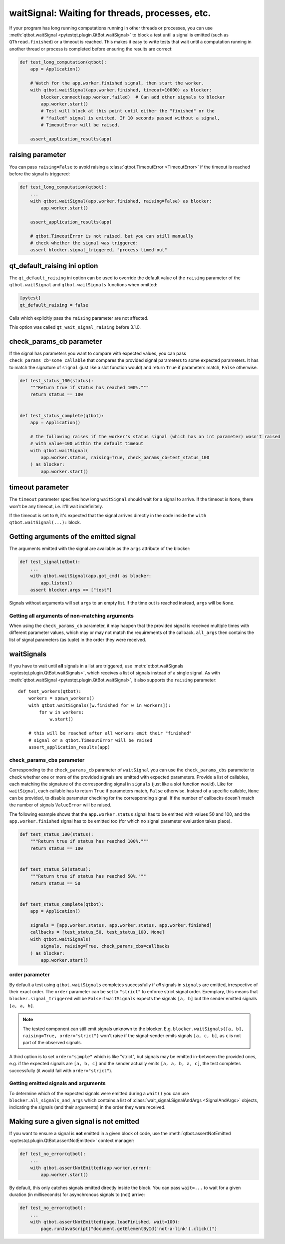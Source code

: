 waitSignal: Waiting for threads, processes, etc.
================================================

.. versionadded:: 1.2

If your program has long running computations running in other threads or
processes, you can use :meth:`qtbot.waitSignal <pytestqt.plugin.QtBot.waitSignal>`
to block a test until a signal is emitted (such as ``QThread.finished``) or a
timeout is reached. This makes it easy to write tests that wait until a
computation running in another thread or process is completed before
ensuring the results are correct:

.. code-block:: python

    def test_long_computation(qtbot):
        app = Application()

        # Watch for the app.worker.finished signal, then start the worker.
        with qtbot.waitSignal(app.worker.finished, timeout=10000) as blocker:
            blocker.connect(app.worker.failed)  # Can add other signals to blocker
            app.worker.start()
            # Test will block at this point until either the "finished" or the
            # "failed" signal is emitted. If 10 seconds passed without a signal,
            # TimeoutError will be raised.

        assert_application_results(app)



raising parameter
-----------------

.. versionadded:: 1.4
.. versionchanged:: 2.0

You can pass ``raising=False`` to avoid raising a
:class:`qtbot.TimeoutError <TimeoutError>` if the timeout is
reached before the signal is triggered:

.. code-block:: python

    def test_long_computation(qtbot):
        ...
        with qtbot.waitSignal(app.worker.finished, raising=False) as blocker:
            app.worker.start()

        assert_application_results(app)

        # qtbot.TimeoutError is not raised, but you can still manually
        # check whether the signal was triggered:
        assert blocker.signal_triggered, "process timed-out"

.. _qt_default_raising:

qt_default_raising ini option
-----------------------------

.. versionadded:: 1.11
.. versionchanged:: 2.0
.. versionchanged:: 3.1

The ``qt_default_raising`` ini option can be used to override the default
value of the ``raising`` parameter of the ``qtbot.waitSignal`` and
``qtbot.waitSignals`` functions when omitted:

.. code-block:: ini

    [pytest]
    qt_default_raising = false

Calls which explicitly pass the ``raising`` parameter are not affected.

This option was called ``qt_wait_signal_raising`` before 3.1.0.

check_params_cb parameter
-------------------------

.. versionadded:: 2.0

If the signal has parameters you want to compare with expected values, you can pass
``check_params_cb=some_callable`` that compares the provided signal parameters to some expected parameters.
It has to match the signature of ``signal`` (just like a slot function would) and return ``True`` if
parameters match, ``False`` otherwise.

.. code-block:: python

    def test_status_100(status):
        """Return true if status has reached 100%."""
        return status == 100


    def test_status_complete(qtbot):
        app = Application()

        # the following raises if the worker's status signal (which has an int parameter) wasn't raised
        # with value=100 within the default timeout
        with qtbot.waitSignal(
            app.worker.status, raising=True, check_params_cb=test_status_100
        ) as blocker:
            app.worker.start()


timeout parameter
-----------------

The ``timeout`` parameter specifies how long ``waitSignal`` should wait for a
signal to arrive. If the timeout is ``None``, there won't be any timeout, i.e.
it'll wait indefinitely.

If the timeout is set to ``0``, it's expected that the signal arrives directly
in the code inside the ``with qtbot.waitSignal(...):`` block.


Getting arguments of the emitted signal
---------------------------------------

.. versionadded:: 1.10

The arguments emitted with the signal are available as the ``args`` attribute
of the blocker:


.. code-block:: python

    def test_signal(qtbot):
        ...
        with qtbot.waitSignal(app.got_cmd) as blocker:
            app.listen()
        assert blocker.args == ["test"]


Signals without arguments will set ``args`` to an empty list. If the time out
is reached instead, ``args`` will be ``None``.

Getting all arguments of non-matching arguments
^^^^^^^^^^^^^^^^^^^^^^^^^^^^^^^^^^^^^^^^^^^^^^^

.. versionadded:: 2.1

When using the ``check_params_cb`` parameter, it may happen that the provided signal is received multiple times with
different parameter values, which may or may not match the requirements of the callback.
``all_args`` then contains the list of signal parameters (as tuple) in the order they were received.


waitSignals
-----------

.. versionadded:: 1.4

If you have to wait until **all** signals in a list are triggered, use
:meth:`qtbot.waitSignals <pytestqt.plugin.QtBot.waitSignals>`, which receives
a list of signals instead of a single signal. As with
:meth:`qtbot.waitSignal <pytestqt.plugin.QtBot.waitSignal>`, it also supports
the ``raising`` parameter::

    def test_workers(qtbot):
        workers = spawn_workers()
        with qtbot.waitSignals([w.finished for w in workers]):
            for w in workers:
                w.start()

        # this will be reached after all workers emit their "finished"
        # signal or a qtbot.TimeoutError will be raised
        assert_application_results(app)

check_params_cbs parameter
^^^^^^^^^^^^^^^^^^^^^^^^^^

.. versionadded:: 2.0

Corresponding to the ``check_params_cb`` parameter of ``waitSignal`` you can use the ``check_params_cbs``
parameter to check whether one or more of the provided signals are emitted with expected parameters.
Provide a list of callables, each matching the signature of the corresponding signal
in ``signals`` (just like a slot function would). Like for ``waitSignal``, each callable has to
return ``True`` if parameters match, ``False`` otherwise.
Instead of a specific callable, ``None`` can be provided, to disable parameter checking for the
corresponding signal.
If the number of callbacks doesn't match the number of signals ``ValueError`` will be raised.

The following example shows that the ``app.worker.status`` signal has to be emitted with values 50 and
100, and the ``app.worker.finished`` signal has to be emitted too (for which no signal parameter
evaluation takes place).


.. code-block:: python

    def test_status_100(status):
        """Return true if status has reached 100%."""
        return status == 100


    def test_status_50(status):
        """Return true if status has reached 50%."""
        return status == 50


    def test_status_complete(qtbot):
        app = Application()

        signals = [app.worker.status, app.worker.status, app.worker.finished]
        callbacks = [test_status_50, test_status_100, None]
        with qtbot.waitSignals(
            signals, raising=True, check_params_cbs=callbacks
        ) as blocker:
            app.worker.start()


order parameter
^^^^^^^^^^^^^^^

.. versionadded:: 2.0

By default a test using ``qtbot.waitSignals`` completes successfully if *all* signals in ``signals``
are emitted, irrespective of their exact order. The ``order`` parameter can be set to ``"strict"``
to enforce strict signal order.
Exemplary, this means that ``blocker.signal_triggered`` will be ``False`` if ``waitSignals`` expects
the signals ``[a, b]`` but the sender emitted signals ``[a, a, b]``.

.. note::

    The tested component can still emit signals unknown to the blocker. E.g.
    ``blocker.waitSignals([a, b], raising=True, order="strict")`` won't raise if the signal-sender
    emits signals ``[a, c, b]``, as ``c`` is not part of the observed signals.

A third option is to set ``order="simple"`` which is like "strict", but signals may be emitted
in-between the provided ones, e.g. if the expected signals are ``[a, b, c]`` and the sender
actually emits ``[a, a, b, a, c]``, the test completes successfully (it would fail with ``order="strict"``).

Getting emitted signals and arguments
^^^^^^^^^^^^^^^^^^^^^^^^^^^^^^^^^^^^^

.. versionadded:: 2.1

To determine which of the expected signals were emitted during a ``wait()`` you can use
``blocker.all_signals_and_args`` which contains a list of
:class:`wait_signal.SignalAndArgs <SignalAndArgs>` objects, indicating the signals (and their arguments)
in the order they were received.


Making sure a given signal is not emitted
-----------------------------------------

.. versionadded:: 1.11

If you want to ensure a signal is **not** emitted in a given block of code, use
the :meth:`qtbot.assertNotEmitted <pytestqt.plugin.QtBot.assertNotEmitted>`
context manager:

.. code-block:: python

    def test_no_error(qtbot):
        ...
        with qtbot.assertNotEmitted(app.worker.error):
            app.worker.start()

By default, this only catches signals emitted directly inside the block.
You can pass ``wait=...`` to wait for a given duration (in milliseconds) for
asynchronous signals to (not) arrive:

.. code-block:: python

    def test_no_error(qtbot):
        ...
        with qtbot.assertNotEmitted(page.loadFinished, wait=100):
            page.runJavaScript("document.getElementById('not-a-link').click()")
